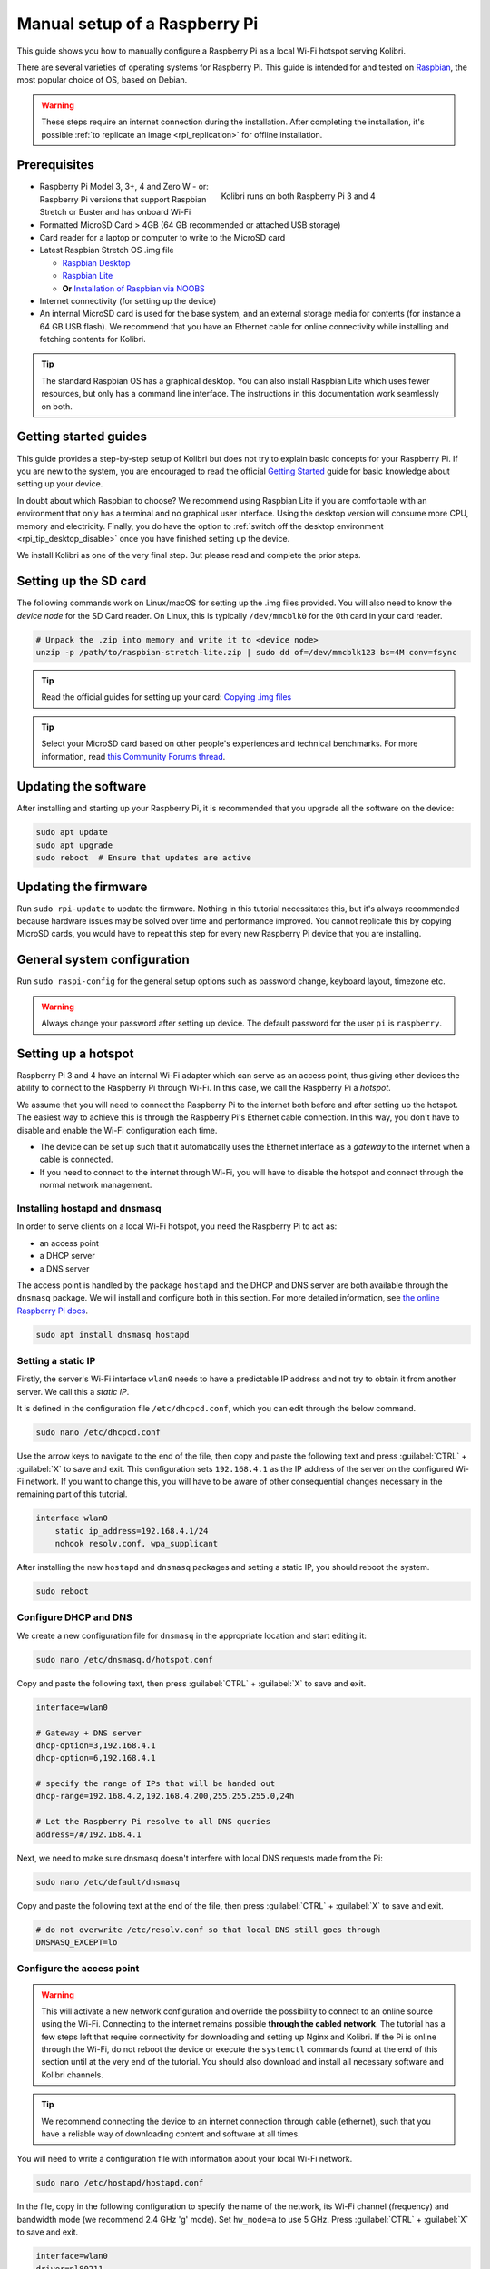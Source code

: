 
.. _rpi_manual:

Manual setup of a Raspberry Pi
==============================

This guide shows you how to manually configure a Raspberry Pi as a local Wi-Fi hotspot serving Kolibri.

There are several varieties of operating systems for Raspberry Pi. This guide is intended for and tested on `Raspbian <https://www.raspberrypi.org/>`__, the most popular choice of OS, based on Debian.

.. warning:: These steps require an internet connection during the installation. After completing the installation, it's possible :ref:`to replicate an image <rpi_replication>` for offline installation.

Prerequisites
-------------

.. figure:: /img/rpi_kit.jpg
    :alt: Raspberry Pi and accessories
    :align: right
    :figwidth: 50%

    Kolibri runs on both Raspberry Pi 3 and 4


* Raspberry Pi Model 3, 3+, 4 and Zero W - or: Raspberry Pi versions that support Raspbian Stretch or Buster and has onboard Wi-Fi
* Formatted MicroSD Card > 4GB (64 GB recommended or attached USB storage)
* Card reader for a laptop or computer to write to the MicroSD card
* Latest Raspbian Stretch OS .img file

  * `Raspbian Desktop <http://downloads.raspberrypi.org/raspbian/>`__
  * `Raspbian Lite <http://downloads.raspberrypi.org/raspbian_lite/>`__
  * **Or** `Installation of Raspbian via NOOBS <https://www.raspberrypi.org/documentation/installation/noobs.md>`__
* Internet connectivity (for setting up the device)
* An internal MicroSD card is used for the base system, and an external storage media for contents (for instance a 64 GB USB flash). We recommend that you have an Ethernet cable for online connectivity while installing and fetching contents for Kolibri.

.. tip:: The standard Raspbian OS has a graphical desktop. You can also install Raspbian Lite which uses fewer resources, but only has a command line interface. The instructions in this documentation work seamlessly on both.


Getting started guides
----------------------

This guide provides a step-by-step setup of Kolibri but does not try to explain basic concepts for your Raspberry Pi. If you are new to the system, you are encouraged to read the official `Getting Started <https://projects.raspberrypi.org/en/projects/raspberry-pi-getting-started>`__ guide for basic knowledge about setting up your device.

In doubt about which Raspbian to choose? We recommend using Raspbian Lite if you are comfortable with an environment that only has a terminal and no graphical user interface. Using the desktop version will consume more CPU, memory and electricity. Finally, you do have the option to :ref:`switch off the desktop environment <rpi_tip_desktop_disable>` once you have finished setting up the device.

We install Kolibri as one of the very final step. But please read and complete the prior steps.

Setting up the SD card
----------------------

The following commands work on Linux/macOS for setting up the .img files provided. You will also need to know the *device node* for the SD Card reader. On Linux, this is typically ``/dev/mmcblk0`` for the 0th card in your card reader.

.. code-block:: console

  # Unpack the .zip into memory and write it to <device node>
  unzip -p /path/to/raspbian-stretch-lite.zip | sudo dd of=/dev/mmcblk123 bs=4M conv=fsync

.. tip:: Read the official guides for setting up your card: `Copying .img files <https://www.raspberrypi.org/documentation/installation/installing-images/>`__

.. tip:: Select your MicroSD card based on other people's experiences and technical benchmarks. For more information, read `this Community Forums thread <https://community.learningequality.org/t/microsd-cards-picking-the-right-one-experiences-and-benchmarks/935>`__.

Updating the software
---------------------

After installing and starting up your Raspberry Pi, it is recommended that you upgrade all the software on the device:

.. code-block:: console

  sudo apt update
  sudo apt upgrade
  sudo reboot  # Ensure that updates are active

Updating the firmware
---------------------

Run ``sudo rpi-update`` to update the firmware. Nothing in this tutorial necessitates this, but it's always recommended because hardware issues may be solved over time and performance improved. You cannot replicate this by copying MicroSD cards, you would have to repeat this step for every new Raspberry Pi device that you are installing.

General system configuration
----------------------------

Run ``sudo raspi-config`` for the general setup options such as password change, keyboard layout, timezone etc.

.. warning:: Always change your password after setting up device. The default password for the user ``pi`` is ``raspberry``.

Setting up a hotspot
--------------------

Raspberry Pi 3 and 4 have an internal Wi-Fi adapter which can serve as an access point, thus giving other devices the ability to connect to the Raspberry Pi through Wi-Fi. In this case, we call the Raspberry Pi a *hotspot*.

We assume that you will need to connect the Raspberry Pi to the internet both before and after setting up the hotspot. The easiest way to achieve this is through the Raspberry Pi's Ethernet cable connection. In this way, you don't have to disable and enable the Wi-Fi configuration each time.

* The device can be set up such that it automatically uses the Ethernet interface as a *gateway* to the internet when a cable is connected.
* If you need to connect to the internet through Wi-Fi, you will have to disable the hotspot and connect through the normal network management.

.. note: If you already have a Wi-Fi network at the location where the device will be set up, you should NOT set up an additional hotspot. You can connect the Raspberry Pi to an existing network and access it from there. Skip this step and the Captive Portal step.

Installing hostapd and dnsmasq
******************************

In order to serve clients on a local Wi-Fi hotspot, you need the Raspberry Pi to act as:

* an access point
* a DHCP server
* a DNS server

The access point is handled by the package ``hostapd`` and the DHCP and DNS server are both available through the ``dnsmasq`` package. We will install and configure both in this section. For more detailed information, see `the online Raspberry Pi docs <https://www.raspberrypi.org/documentation/configuration/wireless/access-point.md>`__.

.. code-block:: console

  sudo apt install dnsmasq hostapd

Setting a static IP
*******************

Firstly, the server's Wi-Fi interface ``wlan0`` needs to have a predictable IP address and not try to obtain it from another server. We call this a *static IP*.

It is defined in the configuration file ``/etc/dhcpcd.conf``, which you can edit through the below command.

.. code-block:: console

  sudo nano /etc/dhcpcd.conf

Use the arrow keys to navigate to the end of the file, then copy and paste the following text and press :guilabel:`CTRL` + :guilabel:`X` to save and exit. This configuration sets ``192.168.4.1`` as the IP address of the server on the configured Wi-Fi network. If you want to change this, you will have to be aware of other consequential changes necessary in the remaining part of this tutorial.

.. code-block:: text

  interface wlan0
      static ip_address=192.168.4.1/24
      nohook resolv.conf, wpa_supplicant

After installing the new ``hostapd`` and ``dnsmasq`` packages and setting a static IP, you should reboot the system.

.. code-block:: console

  sudo reboot

Configure DHCP and DNS
**********************

We create a new configuration file for ``dnsmasq`` in the appropriate location and start editing it:

.. code-block:: console

  sudo nano /etc/dnsmasq.d/hotspot.conf

Copy and paste the following text, then press :guilabel:`CTRL` + :guilabel:`X` to save and exit.

.. code-block:: text

  interface=wlan0

  # Gateway + DNS server
  dhcp-option=3,192.168.4.1
  dhcp-option=6,192.168.4.1

  # specify the range of IPs that will be handed out
  dhcp-range=192.168.4.2,192.168.4.200,255.255.255.0,24h

  # Let the Raspberry Pi resolve to all DNS queries
  address=/#/192.168.4.1

Next, we need to make sure dnsmasq doesn't interfere with local DNS requests made from the Pi:

.. code-block:: console

  sudo nano /etc/default/dnsmasq

Copy and paste the following text at the end of the file, then press :guilabel:`CTRL` + :guilabel:`X` to save and exit.

.. code-block:: text

  # do not overwrite /etc/resolv.conf so that local DNS still goes through
  DNSMASQ_EXCEPT=lo


Configure the access point
**************************

.. warning::

  This will activate a new network configuration and override the possibility to connect to an online source using the Wi-Fi. Connecting to the internet remains possible **through the cabled network**. The tutorial has a few steps left that require connectivity for downloading and setting up Nginx and Kolibri. If the Pi is online through the Wi-Fi, do not reboot the device or execute the ``systemctl`` commands found at the end of this section until at the very end of the tutorial. You should also download and install all necessary software and Kolibri channels.

.. tip:: We recommend connecting the device to an internet connection through cable (ethernet), such that you have a reliable way of downloading content and software at all times.

You will need to write a configuration file with information about your local Wi-Fi network.

.. code-block:: console

  sudo nano /etc/hostapd/hostapd.conf

In the file, copy in the following configuration to specify the name of the network, its Wi-Fi channel (frequency) and bandwidth mode (we recommend 2.4 GHz 'g' mode). Set ``hw_mode=a`` to use 5 GHz. Press :guilabel:`CTRL` + :guilabel:`X` to save and exit.

.. code-block:: text

  interface=wlan0
  driver=nl80211
  ssid=Offline Library
  hw_mode=g
  channel=7
  wmm_enabled=0
  macaddr_acl=0
  auth_algs=1
  ignore_broadcast_ssid=0

  # Remove the '#' in front of below lines to set a password 'Password'
  # wpa=2
  # wpa_passphrase=Password
  # wpa_key_mgmt=WPA-PSK
  # wpa_pairwise=TKIP
  # rsn_pairwise=CCMP

Next, edit ``/etc/default/hostapd`` to enable the configuration file that we have just written:

.. code-block:: console

  sudo nano /etc/default/hostapd

At the bottom of the file, add the following text and press :guilabel:`CTRL` + :guilabel:`X` to exit and save.

.. code-block:: text

  DAEMON_CONF="/etc/hostapd/hostapd.conf"

Finally, start the access point system service ``hostapd`` and the DHCP and DNS server ``dnsmasq``:

.. code-block:: console

  sudo systemctl unmask hostapd
  sudo systemctl enable hostapd
  sudo systemctl start hostapd
  sudo systemctl restart dnsmasq


.. _captive_portal:

Setting up a "Captive portal"
-----------------------------

You don't have to set up a "Captive Portal", but it's a good idea, since the behavior will make the user experience better. Users won't have to guess the location (hostname / domain) of services on the Raspberry Pi, and many devices support displaying your welcome page automatically upon connecting to the Wi-Fi.

.. figure:: /img/captive_portal_screenshot.png
    :alt: Hotspot login dialog

    This type of dialog will appear on many devices when they detect a successful Wi-Fi connection without an internet connection.

In the previous step, we have configured the Raspberry Pi to tell devices on the local offline hotspot that whatever resource they request such as ``http://domain.com``, it should resolve to the Raspberry Pi's static IP address ``192.168.4.1``.

Firstly, install the HTTP server nginx:

.. code-block:: console

  sudo apt install nginx

Then, you need to edit and adapt your default Captive Portal page. You can use :download:`this template </data/captive_portal_index.html>` (displayed in the previous screenshot). Copy-paste the contents of the template by editing ``/var/www/html/index.html``:

.. code-block:: console

  sudo nano /var/www/html/index.html

You can use :guilabel:`CTRL` + :guilabel:`SHIFT` + :guilabel:`V` to paste text in the terminal. Press :guilabel:`CTRL` + :guilabel:`X` to exit and save.


Installing Kolibri
------------------

#. First we need to upgrade the ``python3-cffi`` library, which is outdated on Raspbian. Upgrade it like this:

   .. code-block:: bash

      sudo apt install libffi-dev python3-pip python3-pkg-resources dirmngr
      sudo pip3 install pip setuptools --upgrade
      sudo pip3 install cffi --upgrade

#. Add our Ubuntu PPA with these special instructions:

   .. code-block:: bash

      sudo su -c 'echo "deb http://ppa.launchpad.net/learningequality/kolibri/ubuntu bionic main" > /etc/apt/sources.list.d/learningequality-ubuntu-kolibri-bionic.list'
      sudo apt-key adv --keyserver hkp://keyserver.ubuntu.com:80 --recv-keys DC5BAA93F9E4AE4F0411F97C74F88ADB3194DD81
      sudo apt update

#. Install ``kolibri`` and ``kolibri-server``:

   .. code-block:: bash

      sudo apt install kolibri kolibri-server

   During the installation, make the following choices if prompted: Use the default TCP port ``8080`` for Kolibri because port ``80`` will be used by Nginx :ref:`later in this tutorial <nginx_custom_domain>`. Enable the Kolibri system service by selecting ``Yes`` when prompted to run Kolibri on start-up. Use the default ``pi`` user so that it will have access to USB devices.

#. When the command finishes, open the default browser at http://127.0.0.1:8080 and proceed with the :ref:`setup_initial` of your facility.

.. note:: The regular Kolibri system service will run background tasks, but its HTTP server is disabled, as all this is handled by the Nginx and UWSGI configuration.

.. note:: The following issues are quite common on a Raspberry Pi:

  * **System time** isn't set properly or resets during power-off. This causes errors while downloading software. For instance, SSL certificates for online sources will fail to validate. Ensure that you have the right timezone in ``/etc/timezone`` and that the clock is set properly by running ``sudo ntpd -gq``.

  * **Storage space** is often scarce. If you have a USB source for additional storage, you can use the ``kolibri manage movedirectory`` command or create your own symbolic links to have the data folder located elsewhere.

    Using the built-in management command:

    .. code-block:: bash

        # Stop kolibri
        sudo systemctl kolibri stop
        # Move the data
        kolibri manage movedirectory /path/to/your/external_drive
        # Start kolibri
        sudo systemctl kolibri start

  * **I/O operations are slow**: This means that a typical bottleneck on a Raspberry Pi is file transfer to/from MicroSD card or USB attached storage. Once Kolibri is up and running, this will not be a bottleneck, but while copying initial contents of several gigabytes, you will experience this. Both the SD card reader and the USB ports will limit you at 50-80MB/sec. From our experience, it doesn't matter much whether you are using the main SD card reader for storage or some media connected to your USB, as in principle they both reach about the same maximum speeds. However, you may find significant differences in the speeds of individual SD Cards.

    When replicating installations, you can save time if you connect the SD card of USB storage to another device with faster transfer speeds. Replication will be described in future guides.

.. _nginx_custom_domain:

Set up Kolibri local domain
***************************

After completing the installation, you can make kolibri available on port ``:80`` in addition to ``:8080``. This will make it possible to type, for example, a domain ``kolibri.library`` in the browser location bar, and because of our captive portal, it will display.

To enable your Nginx web server to serve Kolibri, edit ``/etc/nginx/sites-available/kolibri`` and add a so-called *virtual host*:

.. code-block:: console

  sudo nano /etc/nginx/sites-available/kolibri

.. tip:: You can use another domain name instead of ``kolibri.library``. This is configured in the below configuration.

Copy and paste the following into the configuration file:

.. code-block:: text

  server {
    listen 80;
    listen [::]:80;

    server_name kolibri kolibri.library;

    location / {
      proxy_pass http://127.0.0.1:8080;
    }
  }

Press :guilabel:`CTRL` + :guilabel:`X` to exit and save. Then enable the new configuration by linking it into the directory of enabled virtual hosts:


.. code-block:: console

  sudo ln -s /etc/nginx/sites-available/kolibri /etc/nginx/sites-enabled/


Finally, reload Nginx for the new site to be available:

.. code-block:: console

  sudo systemctl reload nginx


Uninstall
*********
From the command line: ``sudo apt-get remove kolibri``.


Upgrade
*******

When you use the PPA installation method, upgrades to newer versions will be automatic, provided there is internet access available.

Attaching USB storage
---------------------

Many people have a 4 GB or 16 GB MicroSD card that came along with the Raspberry Pi. In order to have more content, such as the full Khan Academy, you may want to attach a USB storage media -- a flash device or a hard drive.

.. tip:: Moving content: If you have a USB source for additional storage, you can use the ``kolibri manage movedirectory`` command or create your own symbolic links to have the data folder located elsewhere.

    Using the built-in management command:

    .. code-block:: console

        # Stop kolibri
        sudo systemctl kolibri stop
        # Move the data
        kolibri manage movedirectory /path/to/your/external_drive
        # Start kolibri
        sudo systemctl kolibri start


    **Or** using symbolic links, you need to start and stop Kolibri and to set the permissions correctly:

    .. code-block:: console

        # Stop kolibri
        sudo systemctl kolibri stop
        # Relocate the full Kolibri data and configuration user folder
        sudo mv /home/pi/.kolibri /your/external/media/kolibri_data
        # Ensure that the kolibri system service user owns the folder
        sudo chown -R pi /your/external/media/kolibri_data
        # Restore the original location with a symbolic link
        sudo ln -s /your/external/media/kolibri_data /home/pi/.kolibri
        # Start kolibri
        sudo systemctl kolibri start


Other tips
----------

Locale warnings
***************

You may encounter warnings like ``Can't set locale; make sure $LC_* and $LANG are correct!`` while installing software about the system locale. Typically, these are missing UTF-8 locales for your chosen system locale. These can be fixed by running this from command line:

.. code-block:: console

  # Run this and select the appropriate missing UTF-8 locales
  sudo dpkg-reconfigure locales

.. _rpi_tip_desktop_disable:

Disabling the graphical desktop
*******************************

Once the Pi device is set up, the desktop environment may no longer serve a purpose. It can safely be disabled. This saves computer resources and electricity. Use the following steps to disable or enable the desktop:

.. code-block:: console

  # Run the configuration and navigate to the Boot option, selecting "Console"
  sudo raspi-config


Remote access
*************

For remote access, you should consider adding SSH (Secure Shell). Once installed and enabled, you can manage the Raspberry Pi without connecting a screen and keyboard and instead logging in from a computer connected to the device through LAN or Wi-Fi. You can use ``sudo raspi-config`` to enable the SSH system service. Read more in the `official Raspberry Pi docs <https://www.raspberrypi.org/documentation/remote-access/ssh/>`_.


.. _rpi_replication:

Saving your image for replication
---------------------------------

Once you like the setup and you may want to set up several Raspberry Pis in different schools, classrooms etc.

.. tip:: Using the same Wi-Fi SSID (in this tutorial, we called it ``Offline Library``) is recommended if you are setting up several Raspberry Pis in the same area. But you should configure them on different Wi-Fi channels. Separate them by a count of 2, this will avoid radio frequency overlaps.

.. warning:: Replicating the Kolibri device registration will make online synchronization unpredictable (fail).

Kolibri has a sync'ing mechanism whereby user data can synchronize from device to device through an online service. This happens automatically when Kolibri detects an internet connection. You need to unregister (deprovision) your device before copying the SD card and external storage:

.. code-block:: console

  kolibri manage deprovision

After replicating your SD card and external storage device, you need re-register the Kolibri installation on each device. This can be done without removing the installed data:

.. code-block:: console

  # This will ask you questions
  kolibri manage provisiondevice


How many clients are supported?
-------------------------------

.. tip:: We recommend that you do your own benchmarking and share experiences in our `Community Forums <https://community.learningequality.org/>`_. See especially this thread about `choosing a MicroSD card <https://community.learningequality.org/t/microsd-cards-picking-the-right-one-experiences-and-benchmarks/935>`_.

It can be hard to predict how many students will be able to use Kolibri on a Raspberry Pi at the same time. A major bottleneck will be the Raspberry Pi's built-in Wi-Fi, which might support 5-10 devices in a radius confined by the limited broadcasting power of said Wi-Fi.

The Wi-Fi antenna and chip in the Raspberry Pi do not have capacity for many clients. Thus, you may also want to connect a stronger Access Point. If you intend to do this, you should modify the DHCP server (dnsmasq) to listen to the ``eth0`` device instead of ``wlan0``, switching off the Wi-Fi by removing ``hostapd``.

A Raspberry Pi with 1 GB of RAM may support 10 clients when run behind an access point, but you will likely need a newer Raspberry Pi 4 device if you want to support more than 10 clients.

Next steps
----------

You may also want to install other services such as `Kiwix <https://www.kiwix.org>`_. If you have followed this tutorial, you can install Kiwix alongside Kolibri by downloading the ``kiwix-serve`` package and adding an Nginx configuration similar to :ref:`the one we added for Kolibri <nginx_custom_domain>`.

The Raspberry Pi has the advantages of being low-cost and energy efficient: You can connect it to solar power; you can also implement a good system for distributing software updates and replacement parts through SD Cards and external USB media. Not least, you can make the Raspberry Pi itself a hot-swap element in a setup, such that the whole device is collected and replaced during upgrades. We leave these steps up to you, but please feel free to share your ideas in the `Community Forum <https://community.learningequality.org/>`__.

